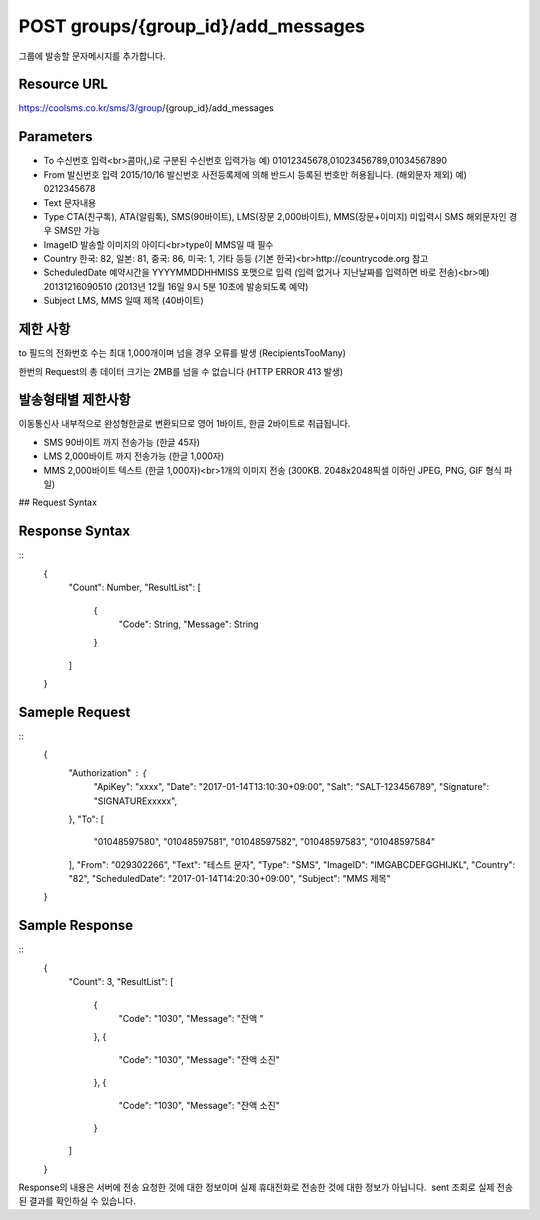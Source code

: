 POST groups/{group_id}/add_messages
===================================

그룹에 발송할 문자메시지를 추가합니다.

Resource URL
------------

https://coolsms.co.kr/sms/3/group/{group_id}/add_messages

Parameters
----------

- To
  수신번호 입력<br>콤마(,)로 구분된 수신번호 입력가능
  예) 01012345678,01023456789,01034567890
- From
  발신번호 입력
  2015/10/16 발신번호 사전등록제에 의해 반드시 등록된 번호만 허용됩니다. (해외문자 제외)
  예) 0212345678
- Text
  문자내용
- Type
  CTA(친구톡), ATA(알림톡), SMS(90바이트), LMS(장문 2,000바이트), MMS(장문+이미지)
  미입력시 SMS
  해외문자인 경우 SMS만 가능
- ImageID
  발송할 이미지의 아이디<br>type이 MMS일 때 필수
- Country
  한국: 82, 일본: 81, 중국: 86, 미국: 1, 기타 등등 (기본 한국)<br>http://countrycode.org 참고
- ScheduledDate
  예약시간을 YYYYMMDDHHMISS 포맷으로 입력 (입력 없거나 지난날짜를 입력하면 바로 전송)<br>예) 20131216090510 (2013년 12월 16일 9시 5분 10초에 발송되도록 예약)
- Subject
  LMS, MMS 일때 제목 (40바이트)


제한 사항
--------

to 필드의 전화번호 수는 최대 1,000개이며 넘을 경우 오류를 발생 (RecipientsTooMany)

한번의 Request의 총 데이터 크기는 2MB를 넘을 수 없습니다 (HTTP ERROR 413 발생)

발송형태별 제한사항
---------------

이동통신사 내부적으로 완성형한글로 변환되므로 영어 1바이트, 한글 2바이트로 취급됩니다.

- SMS
  90바이트 까지 전송가능 (한글 45자)
- LMS
  2,000바이트 까지 전송가능 (한글 1,000자)
- MMS
  2,000바이트 텍스트 (한글 1,000자)<br>1개의 이미지 전송 (300KB. 2048x2048픽셀 이하인 JPEG, PNG, GIF 형식 파일)


## Request Syntax

..
  {
    "Authorization" : {
      "ApiKey": String,
      "Date": String,
      "Salt": String,
      "Signature": String,
    },
    "To": [
      String,
      ...
    ],
    "From": String,
    "Text": String,
    "Type": String,
    "ImageID": String,
    "Country": String,
    "ScheduledDate": String,
    "Subject": String
  }

 
Response Syntax
---------------

::
  {
    "Count": Number,
    "ResultList": [
      {
        "Code": String,
        "Message": String
      }
    ]
  }

Sameple Request
---------------

::
  {
    "Authorization" : {
      "ApiKey": "xxxx",
      "Date": "2017-01-14T13:10:30+09:00",
      "Salt": "SALT-123456789",
      "Signature": "SIGNATURExxxxx",
    },
    "To": [
      "01048597580",
      "01048597581",
      "01048597582",
      "01048597583",
      "01048597584"
    ],
    "From": "029302266",
    "Text": "테스트 문자",
    "Type": "SMS",
    "ImageID": "IMGABCDEFGGHIJKL",
    "Country": "82",
    "ScheduledDate": "2017-01-14T14:20:30+09:00",
    "Subject": "MMS 제목"
  }


Sample Response
---------------

::
  {
    "Count": 3,
    "ResultList": [
      {
        "Code": "1030",
        "Message": "잔액 "
      },
      {
        "Code": "1030",
        "Message": "잔액 소진"
      },
      {
        "Code": "1030",
        "Message": "잔액 소진"
      }
    ]
  }

Response의 내용은 서버에 전송 요청한 것에 대한 정보이며 실제 휴대전화로 전송한 것에 대한 정보가 아닙니다.  sent 조회로 실제 전송된 결과를 확인하실 수 있습니다.
